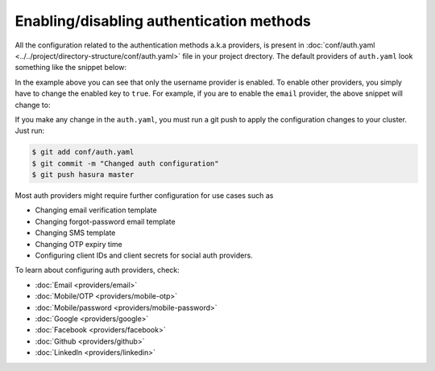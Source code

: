 Enabling/disabling authentication methods
=========================================

All the configuration related to the authentication methods a.k.a providers,
is present in :doc:`conf/auth.yaml <../../project/directory-structure/conf/auth.yaml>` file in your project drectory. The default
providers of ``auth.yaml`` look something like the snippet below:

.. snippet:: yaml
  :filename: auth.yaml

  defaultProviders:
    username:
      enabled: "true"
      defaultRoles: []
    email:
      enabled: "false"
      defaultRoles: []
    mobile:
      enabled: "false"
      defaultRoles: []
    mobile-password:
      enabled: "false"
      defaultRoles: []
    google:
      enabled: "false"
      defaultRoles: []
    facebook:
      enabled: "false"
      defaultRoles: []
    github:
      enabled: "false"
      defaultRoles: []
    linkedin:
      enabled: "false"
      defaultRoles: []

In the example above you can see that only the username provider is enabled. To
enable other providers, you simply have to change the enabled key to ``true``. For
example, if you are to enable the ``email`` provider, the above snippet will change to:

.. code-block:: yaml
  :emphasize-lines: 6

  defaultProviders:
    username:
      enabled: "true"
      defaultRoles: []
    email:
      enabled: "true"
      defaultRoles: []
    mobile:
      enabled: "false"
      defaultRoles: []
    mobile-password:
      enabled: "false"
      defaultRoles: []
    google:
      enabled: "false"
      defaultRoles: []
    facebook:
      enabled: "false"
      defaultRoles: []
    github:
      enabled: "false"
      defaultRoles: []
    linkedin:
      enabled: "false"
      defaultRoles: []

If you make any change in the ``auth.yaml``, you must run a git push to apply the configuration changes to your cluster. Just run:

.. code-block:: bash

  $ git add conf/auth.yaml
  $ git commit -m "Changed auth configuration"
  $ git push hasura master

Most auth providers might require further configuration for use cases such as

- Changing email verification template
- Changing forgot-password email template
- Changing SMS template
- Changing OTP expiry time
- Configuring client IDs and client secrets for social auth providers.

To learn about configuring auth providers, check:

- :doc:`Email <providers/email>`
- :doc:`Mobile/OTP <providers/mobile-otp>`
- :doc:`Mobile/password <providers/mobile-password>`
- :doc:`Google <providers/google>`
- :doc:`Facebook <providers/facebook>`
- :doc:`Github <providers/github>`
- :doc:`LinkedIn <providers/linkedin>`
